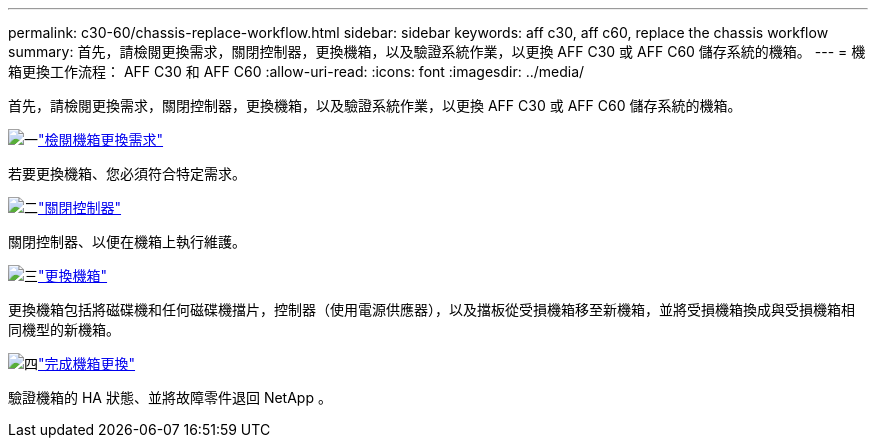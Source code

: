 ---
permalink: c30-60/chassis-replace-workflow.html 
sidebar: sidebar 
keywords: aff c30, aff c60, replace the chassis workflow 
summary: 首先，請檢閱更換需求，關閉控制器，更換機箱，以及驗證系統作業，以更換 AFF C30 或 AFF C60 儲存系統的機箱。 
---
= 機箱更換工作流程： AFF C30 和 AFF C60
:allow-uri-read: 
:icons: font
:imagesdir: ../media/


[role="lead"]
首先，請檢閱更換需求，關閉控制器，更換機箱，以及驗證系統作業，以更換 AFF C30 或 AFF C60 儲存系統的機箱。

.image:https://raw.githubusercontent.com/NetAppDocs/common/main/media/number-1.png["一"]link:chassis-replace-requirements.html["檢閱機箱更換需求"]
[role="quick-margin-para"]
若要更換機箱、您必須符合特定需求。

.image:https://raw.githubusercontent.com/NetAppDocs/common/main/media/number-2.png["二"]link:chassis-replace-shutdown.html["關閉控制器"]
[role="quick-margin-para"]
關閉控制器、以便在機箱上執行維護。

.image:https://raw.githubusercontent.com/NetAppDocs/common/main/media/number-3.png["三"]link:chassis-replace-move-hardware.html["更換機箱"]
[role="quick-margin-para"]
更換機箱包括將磁碟機和任何磁碟機擋片，控制器（使用電源供應器），以及擋板從受損機箱移至新機箱，並將受損機箱換成與受損機箱相同機型的新機箱。

.image:https://raw.githubusercontent.com/NetAppDocs/common/main/media/number-4.png["四"]link:chassis-replace-complete-system-restore-rma.html["完成機箱更換"]
[role="quick-margin-para"]
驗證機箱的 HA 狀態、並將故障零件退回 NetApp 。
